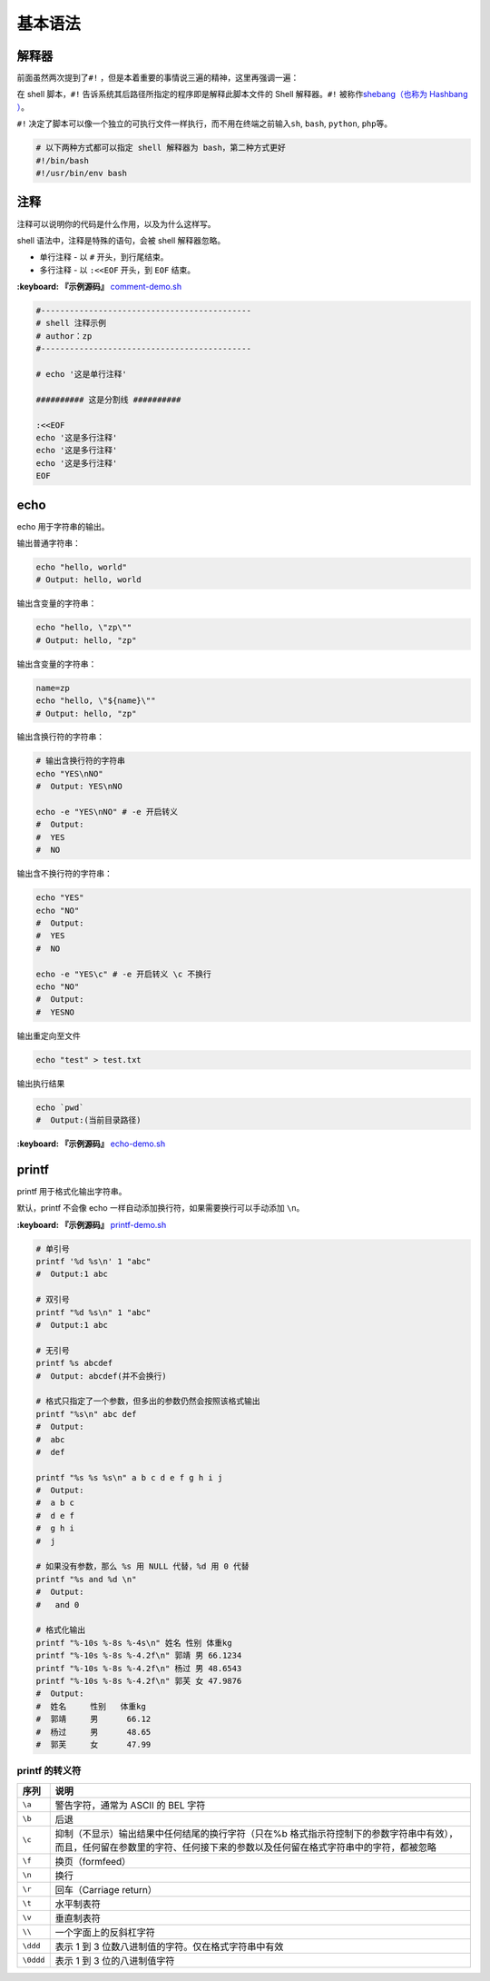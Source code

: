 
基本语法
--------

解释器
^^^^^^

前面虽然两次提到了\ ``#!`` ，但是本着重要的事情说三遍的精神，这里再强调一遍：

在 shell 脚本，\ ``#!`` 告诉系统其后路径所指定的程序即是解释此脚本文件的 Shell 解释器。\ ``#!`` 被称作\ `shebang（也称为 Hashbang ） <https://zh.wikipedia.org/wiki/Shebang>`_\ 。

``#!`` 决定了脚本可以像一个独立的可执行文件一样执行，而不用在终端之前输入\ ``sh``\ , ``bash``\ , ``python``\ , ``php``\ 等。

.. code-block::

   # 以下两种方式都可以指定 shell 解释器为 bash，第二种方式更好
   #!/bin/bash
   #!/usr/bin/env bash

注释
^^^^

注释可以说明你的代码是什么作用，以及为什么这样写。

shell 语法中，注释是特殊的语句，会被 shell 解释器忽略。


* 单行注释 - 以 ``#`` 开头，到行尾结束。
* 多行注释 - 以 ``:<<EOF`` 开头，到 ``EOF`` 结束。

**:keyboard: 『示例源码』** `comment-demo.sh <https://github.com/dunwu/os-tutorial/tree/master/codes/shell/demos/comment-demo.sh>`_

.. code-block::

   #--------------------------------------------
   # shell 注释示例
   # author：zp
   #--------------------------------------------

   # echo '这是单行注释'

   ########## 这是分割线 ##########

   :<<EOF
   echo '这是多行注释'
   echo '这是多行注释'
   echo '这是多行注释'
   EOF

echo
^^^^

echo 用于字符串的输出。

输出普通字符串：

.. code-block::

   echo "hello, world"
   # Output: hello, world

输出含变量的字符串：

.. code-block::

   echo "hello, \"zp\""
   # Output: hello, "zp"

输出含变量的字符串：

.. code-block::

   name=zp
   echo "hello, \"${name}\""
   # Output: hello, "zp"

输出含换行符的字符串：

.. code-block::

   # 输出含换行符的字符串
   echo "YES\nNO"
   #  Output: YES\nNO

   echo -e "YES\nNO" # -e 开启转义
   #  Output:
   #  YES
   #  NO

输出含不换行符的字符串：

.. code-block::

   echo "YES"
   echo "NO"
   #  Output:
   #  YES
   #  NO

   echo -e "YES\c" # -e 开启转义 \c 不换行
   echo "NO"
   #  Output:
   #  YESNO

输出重定向至文件

.. code-block::

   echo "test" > test.txt

输出执行结果

.. code-block::

   echo `pwd`
   #  Output:(当前目录路径)

**:keyboard: 『示例源码』** `echo-demo.sh <https://github.com/dunwu/os-tutorial/tree/master/codes/shell/demos/echo-demo.sh>`_

printf
^^^^^^

printf 用于格式化输出字符串。

默认，printf 不会像 echo 一样自动添加换行符，如果需要换行可以手动添加 ``\n``\ 。

**:keyboard: 『示例源码』** `printf-demo.sh <https://github.com/dunwu/os-tutorial/tree/master/codes/shell/demos/printf-demo.sh>`_

.. code-block::

   # 单引号
   printf '%d %s\n' 1 "abc"
   #  Output:1 abc

   # 双引号
   printf "%d %s\n" 1 "abc"
   #  Output:1 abc

   # 无引号
   printf %s abcdef
   #  Output: abcdef(并不会换行)

   # 格式只指定了一个参数，但多出的参数仍然会按照该格式输出
   printf "%s\n" abc def
   #  Output:
   #  abc
   #  def

   printf "%s %s %s\n" a b c d e f g h i j
   #  Output:
   #  a b c
   #  d e f
   #  g h i
   #  j

   # 如果没有参数，那么 %s 用 NULL 代替，%d 用 0 代替
   printf "%s and %d \n"
   #  Output:
   #   and 0

   # 格式化输出
   printf "%-10s %-8s %-4s\n" 姓名 性别 体重kg
   printf "%-10s %-8s %-4.2f\n" 郭靖 男 66.1234
   printf "%-10s %-8s %-4.2f\n" 杨过 男 48.6543
   printf "%-10s %-8s %-4.2f\n" 郭芙 女 47.9876
   #  Output:
   #  姓名     性别   体重kg
   #  郭靖     男      66.12
   #  杨过     男      48.65
   #  郭芙     女      47.99

printf 的转义符
~~~~~~~~~~~~~~~

.. list-table::
   :header-rows: 1

   * - 序列
     - 说明
   * - ``\a``
     - 警告字符，通常为 ASCII 的 BEL 字符
   * - ``\b``
     - 后退
   * - ``\c``
     - 抑制（不显示）输出结果中任何结尾的换行字符（只在%b 格式指示符控制下的参数字符串中有效），而且，任何留在参数里的字符、任何接下来的参数以及任何留在格式字符串中的字符，都被忽略
   * - ``\f``
     - 换页（formfeed）
   * - ``\n``
     - 换行
   * - ``\r``
     - 回车（Carriage return）
   * - ``\t``
     - 水平制表符
   * - ``\v``
     - 垂直制表符
   * - ``\\``
     - 一个字面上的反斜杠字符
   * - ``\ddd``
     - 表示 1 到 3 位数八进制值的字符。仅在格式字符串中有效
   * - ``\0ddd``
     - 表示 1 到 3 位的八进制值字符

